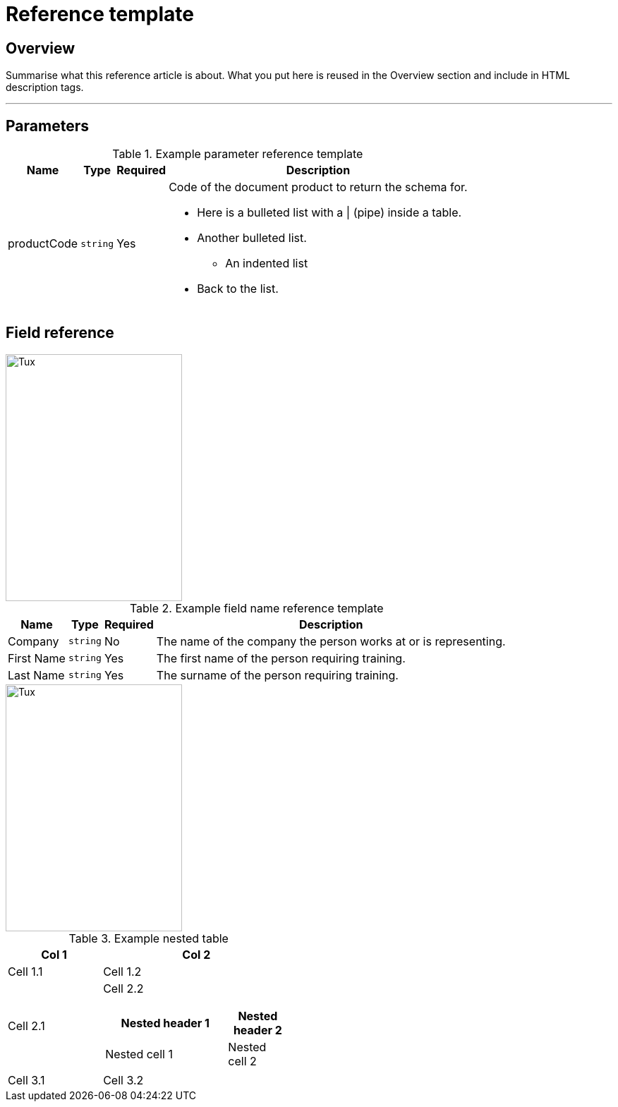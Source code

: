 // Describe the title of your article by replacing "Reference template" with the page name you want to publish.

= Reference template
// Article variables (delete the comments and add in the values)
:description: Summarise what this reference article is about. What you put here is reused in the Overview section and include in HTML description tags.
:keywords: // These are like labels

== Overview

{description}

'''

////
Begin your Reference topic in this section. 
For help with writing and structuring a reference article, see the README.adoc in the template directory for basic guidelines and links.
Check out https://asciidoctor.org/docs/asciidoc-syntax-quick-reference/ if you get stuck with AsciiDoc syntax.
////

== Parameters



.Example parameter reference template
[cols="a,a,a,a" options="header,autowidth"]
|===
|Name
|Type
|Required
|Description

|productCode
|`string`
|Yes
|Code of the document product to return the schema for.

* Here is a bulleted list with a {vbar} (pipe) inside a table.
* Another bulleted list.
** An indented list
* Back to the list.

|
|
|
|
|===

== Field reference

image::https://docs.oracle.com/cloud/latest/marketingcs_gs/OMCAA/Resources/Images/Forms/kbf2.x1.jpg[Tux,250,350]

.Example field name reference template
[cols="a,a,a,a" options="header,autowidth"]
|===
|Name
|Type
|Required
|Description

|Company
|`string`
|No
|The name of the company the person works at or is representing.

|First Name
|`string`
|Yes
|The first name of the person requiring training.

|Last Name
|`string`
|Yes
|The surname of the person requiring training.

|===

image::https://docs.oracle.com/cloud/latest/marketingcs_gs/OMCAA/Resources/Images/Forms/kbf2.x1.jpg[Tux,250,350]

.Example nested table
[cols="1,2a"]
|===
| Col 1 | Col 2

| Cell 1.1
| Cell 1.2

| Cell 2.1
| Cell 2.2

[cols="2,1" options="header"]
!===
! Nested header 1
! Nested header 2

! Nested cell 1
! Nested cell 2

!===

|Cell 3.1
|Cell 3.2
